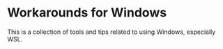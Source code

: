 * Workarounds for Windows
This is a collection of tools and tips related to using Windows, especially WSL.
